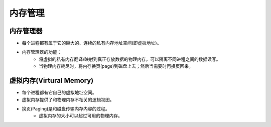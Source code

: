内存管理
========================================

内存管理器
----------------------------------------
- 每个进程都有属于它的巨大的、连续的私有内存地址空间(即虚拟地址)。
- 内存管理器的功能：
    - 将虚拟的私有内存翻译/映射到真正存放数据的物理内存，可以隔离不同进程之间的数据读写。
    - 当物理内存耗尽时，将内存换页(page)到磁盘上去；然后当需要时再换页回来。

虚拟内存(Virtural Memory)
----------------------------------------
- 每个进程都有它自己的虚拟地址空间。
- 虚拟内存提供了和物理内存不相关的逻辑视图。
- 换页(Paging)是和磁盘传输内存内容的过程。
    - 虚拟内存的大小可以超过可用的物理内存。
